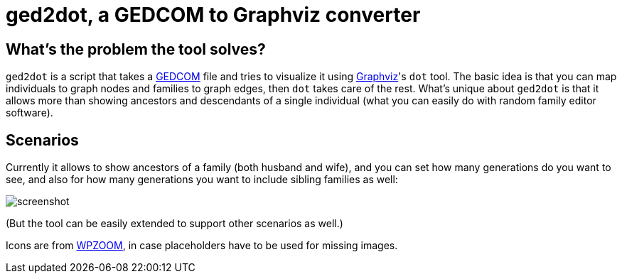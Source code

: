 = ged2dot, a GEDCOM to Graphviz converter

== What's the problem the tool solves?

`ged2dot` is a script that takes a http://en.wikipedia.org/wiki/GEDCOM[GEDCOM]
file and tries to visualize it using http://www.graphviz.org/[Graphviz]'s `dot`
tool. The basic idea is that you can map individuals to graph nodes and
families to graph edges, then `dot` takes care of the rest. What's unique about
`ged2dot` is that it allows more than showing ancestors and descendants of a
single individual (what you can easily do with random family editor software).

== Scenarios

Currently it allows to show ancestors of a family (both husband and wife), and
you can set how many generations do you want to see, and also for how many
generations you want to include sibling families as well:

image::test/screenshot.png[]

(But the tool can be easily extended to support other scenarios as well.)

Icons are from
http://www.wpzoom.com/wpzoom/new-freebie-wpzoom-developer-icon-set-154-free-icons/[WPZOOM],
in case placeholders have to be used for missing images.
